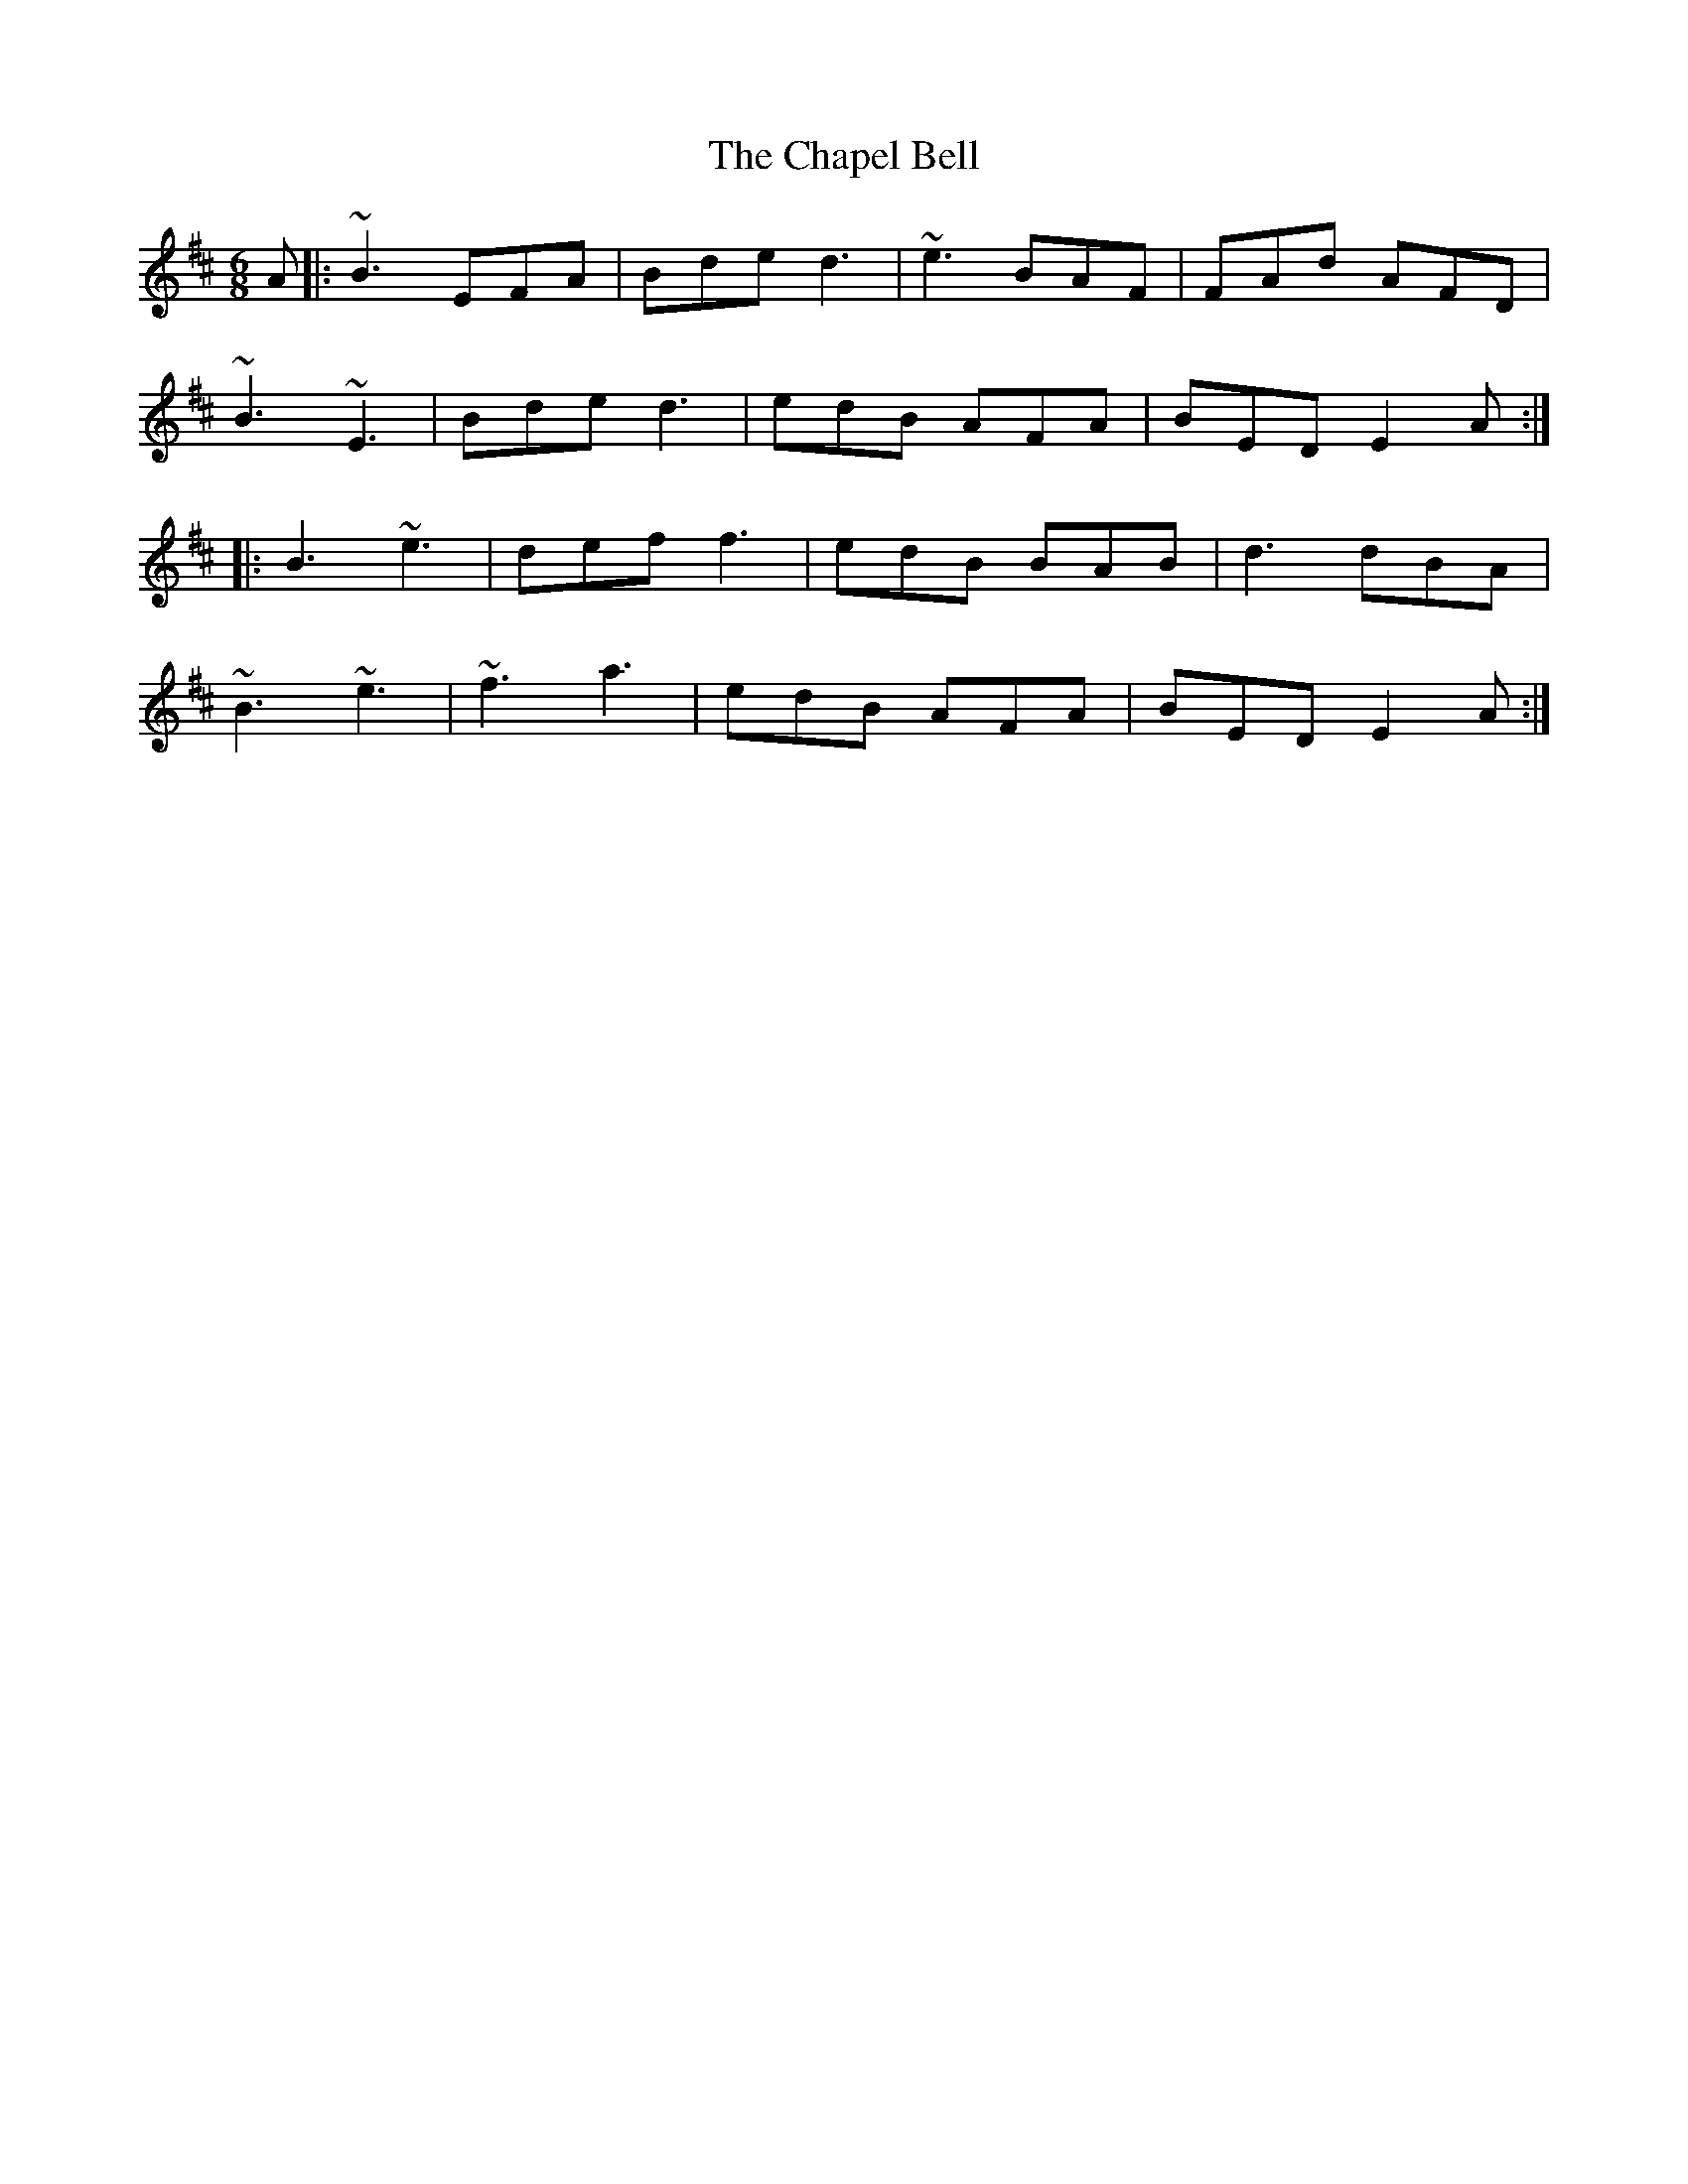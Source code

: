 X: 6779
T: Chapel Bell, The
R: jig
M: 6/8
K: Edorian
A|:~B3 EFA|Bde d3|~e3 BAF|FAd AFD|
~B3 ~E3|Bde d3|edB AFA|BED E2A:|
|:B3 ~e3|def f3|edB BAB|d3 dBA|
~B3 ~e3|~f3 a3|edB AFA|BED E2A:|

